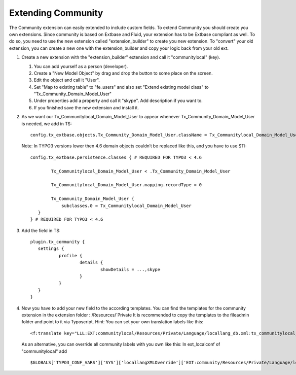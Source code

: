 ﻿.. include:: ../../Includes.txt



.. _Extending-community:

Extending Community
^^^^^^^^^^^^^^^^^^^

The Community extension can easily extended to include custom fields.
To extend Community you should create you own extensions. Since
community is based on Extbase and Fluid, your extension has to be
Extbase compliant as well. To do so, you need to use the new extension
called "extension\_builder" to create you new extension. To "convert"
your old extension, you can create a new one with the
extension\_builder and copy your logic back from your old ext.

#. Create a new extension with the "extension\_builder" extension and
   call it "communitylocal" (key).
   
   #. You can add yourself as a person (developer).
   
   #. Create a "New Model Object" by drag and drop the button to some place
      on the screen.
   
   #. Edit the object and call it "User".
   
   #. Set "Map to existing table" to "fe\_users" and also set "Extend
      existing model class" to "Tx\_Community\_Domain\_Model\_User"
   
   #. Under properties add a property and call it "skype". Add description
      if you want to.
   
   #. If you finished save the new extension and install it.

#. As we want our Tx\_Communitylocal\_Domain\_Model\_User to appear
   whenever Tx\_Community\_Domain\_Model\_User is needed, we add in TS:

   ::

      config.tx_extbase.objects.Tx_Community_Domain_Model_User.className = Tx_Communitylocal_Domain_Model_User
   
   Note: In TYPO3 versions lower then 4.6 domain objects couldn’t be
   replaced like this, and you have to use STI:

   ::

      config.tx_extbase.persistence.classes { # REQUIRED FOR TYPO3 < 4.6
        
              Tx_Communitylocal_Domain_Model_User < .Tx_Community_Domain_Model_User
        
              Tx_Communitylocal_Domain_Model_User.mapping.recordType = 0
        
              Tx_Community_Domain_Model_User {
                  subclasses.0 = Tx_Communitylocal_Domain_Model_User
         }
      } # REQUIRED FOR TYPO3 < 4.6

#. Add the field in TS:

   ::

      plugin.tx_community {
         settings {
                 profile {
                         details {
                                 showDetails = ...,skype
                         }
                 }
         }
      }

#. Now you have to add your new field to the according templates. You can
   find the templates for the community extension in the extension folder
   : /Resources/`Private  It is recommended to copy the templates to the fileadmin folder
   and point to it via Typoscript. Hint: You can set your own translation
   labels like this:

   ::

      <f:translate key="LLL:EXT:communitylocal/Resources/Private/Language/locallang_db.xml:tx_communitylocal_domain_model_user.tx_communitylocal_skype"/>
   
   As an alternative, you can override all community labels with you own
   like this: In ext\_localconf of "communitylocal" add

   ::

      $GLOBALS['TYPO3_CONF_VARS']['SYS']['locallangXMLOverride']['EXT:community/Resources/Private/Language/locallang.xml'][]='EXT:communitylocal/Resources/Private/Language/locallang.xml';

